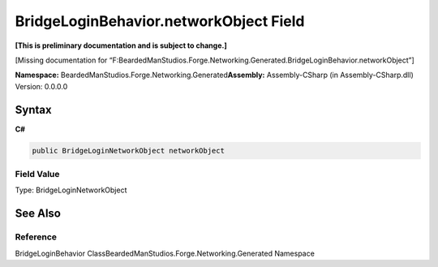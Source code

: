 BridgeLoginBehavior.networkObject Field
=======================================

**[This is preliminary documentation and is subject to change.]**

[Missing documentation for
“F:BeardedManStudios.Forge.Networking.Generated.BridgeLoginBehavior.networkObject”]

**Namespace:** BeardedManStudios.Forge.Networking.Generated\ **Assembly:** Assembly-CSharp
(in Assembly-CSharp.dll) Version: 0.0.0.0

Syntax
------

**C#**\ 

.. code:: c#

   public BridgeLoginNetworkObject networkObject

Field Value
~~~~~~~~~~~

Type: BridgeLoginNetworkObject

See Also
--------

Reference
~~~~~~~~~

BridgeLoginBehavior ClassBeardedManStudios.Forge.Networking.Generated
Namespace
